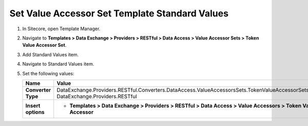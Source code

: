 Set Value Accessor Set Template Standard Values
=================================================

1. In Sitecore, open Template Manager.
2. Navigate to **Templates > Data Exchange > Providers > RESTful > Data Access > Value Accessor Sets > Token Value Accessor Set**.
3. Add Standard Values item.
4. Navigate to Standard Values item.
5. Set the following values:

   +-----------------------------+-------------------------------------------------------------------------------------------------------------------------------------------+
   | Name                        | Value                                                                                                                                     |
   +=============================+===========================================================================================================================================+
   | **Converter Type**          | DataExchange.Providers.RESTful.Converters.DataAccess.ValueAccessorsSets.TokenValueAccessorSetsConverter, DataExchange.Providers.RESTful   |
   +-----------------------------+-------------------------------------------------------------------------------------------------------------------------------------------+
   | **Insert options**          | * **Templates > Data Exchange > Providers > RESTful > Data Access > Value Accessors > Token Value Accessor**                              |
   +-----------------------------+-------------------------------------------------------------------------------------------------------------------------------------------+
